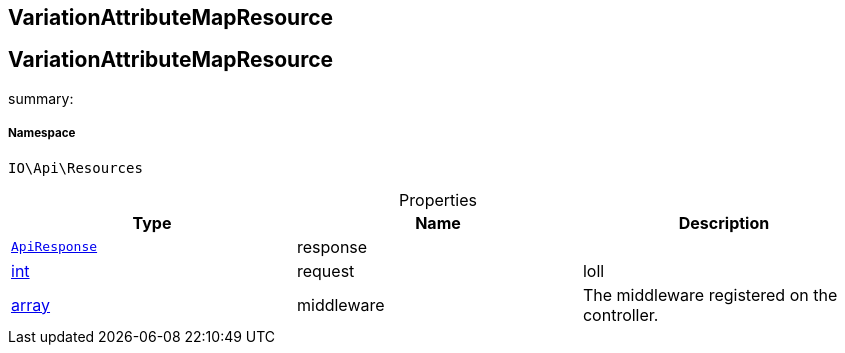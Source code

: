 :table-caption!:
:example-caption!:
:source-highlighter: prettify
:sectids!:

== VariationAttributeMapResource


[[io__variationattributemapresource]]
== VariationAttributeMapResource

summary: 




===== Namespace

`IO\Api\Resources`





.Properties
|===
|Type |Name |Description

|        xref:Miscellaneous.adoc#miscellaneous_api_apiresponse[`ApiResponse`]
    |response
    |
|link:http://php.net/int[int^]
    |request
    |loll
|link:http://php.net/array[array^]
    |middleware
    |The middleware registered on the controller.
|===

